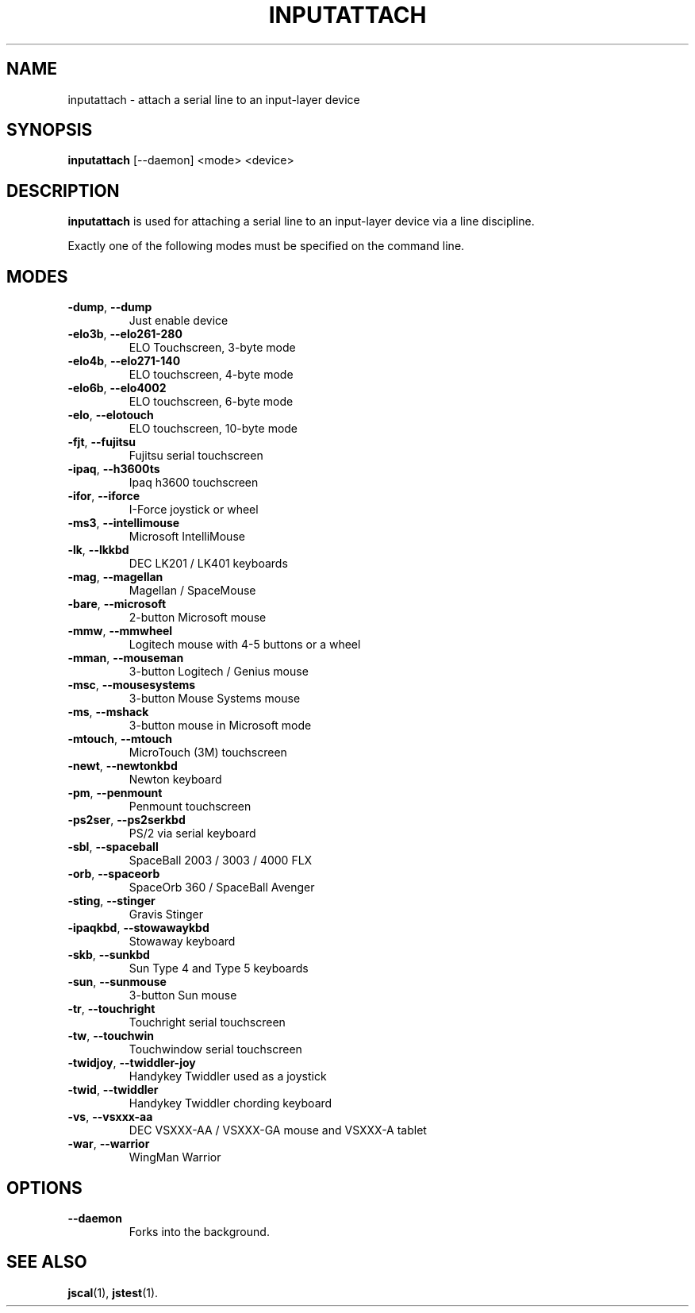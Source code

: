 .TH INPUTATTACH 1
.SH NAME
inputattach \- attach a serial line to an input-layer device
.SH SYNOPSIS
.B inputattach
[\-\-daemon] <mode> <device>
.SH DESCRIPTION
.B inputattach
is used for attaching a serial line to an input-layer device via a 
line discipline.
.PP
Exactly one of the following modes must be specified on the command
line.
.SH MODES
.TP
\fB\-dump\fR, \fB\-\-dump\fR
Just enable device 
.TP
\fB\-elo3b\fR, \fB\-\-elo261-280\fR
ELO Touchscreen, 3-byte mode 
.TP
\fB\-elo4b\fR, \fB\-\-elo271-140\fR
ELO touchscreen, 4-byte mode 
.TP
\fB\-elo6b\fR, \fB\-\-elo4002\fR
ELO touchscreen, 6-byte mode 
.TP
\fB\-elo\fR, \fB\-\-elotouch\fR
ELO touchscreen, 10-byte mode 
.TP
\fB\-fjt\fR, \fB\-\-fujitsu\fR
Fujitsu serial touchscreen 
.TP
\fB\-ipaq\fR, \fB\-\-h3600ts\fR
Ipaq h3600 touchscreen 
.TP
\fB\-ifor\fR, \fB\-\-iforce\fR
I-Force joystick or wheel 
.TP
\fB\-ms3\fR, \fB\-\-intellimouse\fR
Microsoft IntelliMouse 
.TP
\fB\-lk\fR, \fB\-\-lkkbd\fR
DEC LK201 / LK401 keyboards 
.TP
\fB\-mag\fR, \fB\-\-magellan\fR
Magellan / SpaceMouse 
.TP
\fB\-bare\fR, \fB\-\-microsoft\fR
2-button Microsoft mouse 
.TP
\fB\-mmw\fR, \fB\-\-mmwheel\fR
Logitech mouse with 4-5 buttons or a wheel 
.TP
\fB\-mman\fR, \fB\-\-mouseman\fR
3-button Logitech / Genius mouse 
.TP
\fB\-msc\fR, \fB\-\-mousesystems\fR
3-button Mouse Systems mouse 
.TP
\fB\-ms\fR, \fB\-\-mshack\fR
3-button mouse in Microsoft mode 
.TP
\fB\-mtouch\fR, \fB\-\-mtouch\fR
MicroTouch (3M) touchscreen 
.TP
\fB\-newt\fR, \fB\-\-newtonkbd\fR
Newton keyboard 
.TP
\fB\-pm\fR, \fB\-\-penmount\fR
Penmount touchscreen 
.TP
\fB\-ps2ser\fR, \fB\-\-ps2serkbd\fR
PS/2 via serial keyboard 
.TP
\fB\-sbl\fR, \fB\-\-spaceball\fR
SpaceBall 2003 / 3003 / 4000 FLX 
.TP
\fB\-orb\fR, \fB\-\-spaceorb\fR
SpaceOrb 360 / SpaceBall Avenger 
.TP
\fB\-sting\fR, \fB\-\-stinger\fR
Gravis Stinger 
.TP
\fB\-ipaqkbd\fR, \fB\-\-stowawaykbd\fR
Stowaway keyboard 
.TP
\fB\-skb\fR, \fB\-\-sunkbd\fR
Sun Type 4 and Type 5 keyboards 
.TP
\fB\-sun\fR, \fB\-\-sunmouse\fR
3-button Sun mouse 
.TP
\fB\-tr\fR, \fB\-\-touchright\fR
Touchright serial touchscreen 
.TP
\fB\-tw\fR, \fB\-\-touchwin\fR
Touchwindow serial touchscreen 
.TP
\fB\-twidjoy\fR, \fB\-\-twiddler-joy\fR
Handykey Twiddler used as a joystick 
.TP
\fB\-twid\fR, \fB\-\-twiddler\fR
Handykey Twiddler chording keyboard 
.TP
\fB\-vs\fR, \fB\-\-vsxxx-aa\fR
DEC VSXXX-AA / VSXXX-GA mouse and VSXXX-A tablet 
.TP
\fB\-war\fR, \fB\-\-warrior\fR
WingMan Warrior 
.SH OPTIONS
.IP "\fB\-\-daemon\fR"
Forks into the background.
.SH SEE ALSO
\fBjscal\fP(1), \fBjstest\fP(1).
